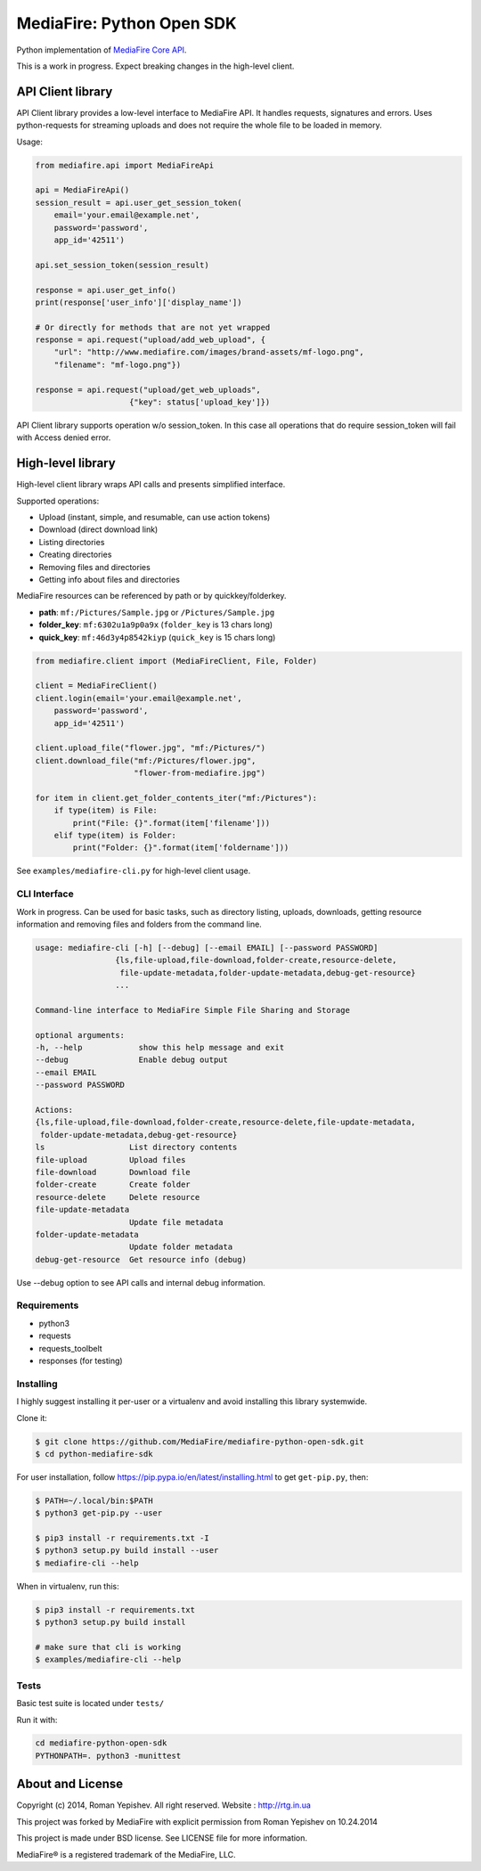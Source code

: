 **************************
MediaFire: Python Open SDK
**************************


Python implementation of `MediaFire Core API`_.

.. _MediaFire Core Api: http://www.mediafire.com/developers/core_api/

This is a work in progress. Expect breaking changes in the high-level client.

==================
API Client library
==================

API Client library provides a low-level interface to MediaFire API. It handles
requests, signatures and errors. Uses python-requests for streaming uploads and does not require the whole file to be loaded in memory.

Usage:

.. code-block:: python

    from mediafire.api import MediaFireApi

    api = MediaFireApi()
    session_result = api.user_get_session_token(
        email='your.email@example.net',
        password='password',
        app_id='42511')

    api.set_session_token(session_result)

    response = api.user_get_info()
    print(response['user_info']['display_name'])

    # Or directly for methods that are not yet wrapped
    response = api.request("upload/add_web_upload", {
        "url": "http://www.mediafire.com/images/brand-assets/mf-logo.png",
        "filename": "mf-logo.png"})

    response = api.request("upload/get_web_uploads",
                        {"key": status['upload_key']})


API Client library supports operation w/o session_token. In this case all
operations that do require session_token will fail with Access denied error.

==================
High-level library
==================

High-level client library wraps API calls and presents simplified interface.

Supported operations:

* Upload (instant, simple, and resumable, can use action tokens)
* Download (direct download link)
* Listing directories
* Creating directories
* Removing files and directories
* Getting info about files and directories

MediaFire resources can be referenced by path or by quickkey/folderkey.

* **path**: ``mf:/Pictures/Sample.jpg`` or ``/Pictures/Sample.jpg``
* **folder_key**: ``mf:6302u1a9p0a9x`` (``folder_key`` is 13 chars long)
* **quick_key**: ``mf:46d3y4p8542kiyp`` (``quick_key`` is 15 chars long)

.. code-block:: python

    from mediafire.client import (MediaFireClient, File, Folder)

    client = MediaFireClient()
    client.login(email='your.email@example.net',
        password='password',
        app_id='42511')

    client.upload_file("flower.jpg", "mf:/Pictures/")
    client.download_file("mf:/Pictures/flower.jpg",
                         "flower-from-mediafire.jpg")

    for item in client.get_folder_contents_iter("mf:/Pictures"):
        if type(item) is File:
            print("File: {}".format(item['filename']))
        elif type(item) is Folder:
            print("Folder: {}".format(item['foldername']))

See ``examples/mediafire-cli.py`` for high-level client usage.

CLI Interface
-------------

Work in progress. Can be used for basic tasks, such as directory listing,
uploads, downloads, getting resource information and removing files and folders
from the command line.

.. code-block:: text


        usage: mediafire-cli [-h] [--debug] [--email EMAIL] [--password PASSWORD]
                         {ls,file-upload,file-download,folder-create,resource-delete,
                          file-update-metadata,folder-update-metadata,debug-get-resource}
                         ...

        Command-line interface to MediaFire Simple File Sharing and Storage

        optional arguments:
        -h, --help            show this help message and exit
        --debug               Enable debug output
        --email EMAIL
        --password PASSWORD

        Actions:
        {ls,file-upload,file-download,folder-create,resource-delete,file-update-metadata,
         folder-update-metadata,debug-get-resource}
        ls                  List directory contents
        file-upload         Upload files
        file-download       Download file
        folder-create       Create folder
        resource-delete     Delete resource
        file-update-metadata
                            Update file metadata
        folder-update-metadata
                            Update folder metadata
        debug-get-resource  Get resource info (debug)


Use --debug option to see API calls and internal debug information.

Requirements
------------

* python3
* requests
* requests\_toolbelt
* responses (for testing)

Installing
----------

I highly suggest installing it per-user or a virtualenv and avoid installing this library systemwide.

Clone it:

.. code-block:: bash

    $ git clone https://github.com/MediaFire/mediafire-python-open-sdk.git
    $ cd python-mediafire-sdk

For user installation, follow https://pip.pypa.io/en/latest/installing.html to get ``get-pip.py``, then:

.. code-block:: bash

    $ PATH=~/.local/bin:$PATH
    $ python3 get-pip.py --user

    $ pip3 install -r requirements.txt -I
    $ python3 setup.py build install --user
    $ mediafire-cli --help

When in virtualenv, run this:

.. code-block:: bash

    $ pip3 install -r requirements.txt
    $ python3 setup.py build install

    # make sure that cli is working
    $ examples/mediafire-cli --help

Tests
-----

Basic test suite is located under ``tests/``

Run it with:

.. code-block:: bash

    cd mediafire-python-open-sdk
    PYTHONPATH=. python3 -munittest

=================
About and License
=================

Copyright (c) 2014, Roman Yepishev. All right reserved. Website : http://rtg.in.ua

This project was forked by MediaFire with explicit permission from Roman Yepishev on 10.24.2014

This project is made under BSD license. See LICENSE file for more information.

MediaFire® is a registered trademark of the MediaFire, LLC.
